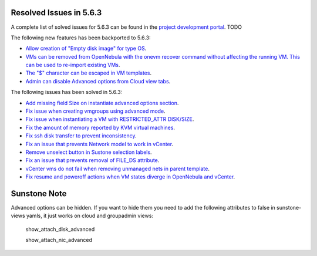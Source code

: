 .. _resolved_issues_563:

Resolved Issues in 5.6.3
--------------------------------------------------------------------------------

A complete list of solved issues for 5.6.3 can be found in the `project development portal <https://github.com/OpenNebula/one/milestone/XXXX>`__. TODO

The following new features has been backported to 5.6.3:

- `Allow creation of "Empty disk image" for type OS <https://github.com/OpenNebula/one/issues/1089>`__.
- `VMs can be removed from OpenNebula with the onevm recover command without affecting the running VM. This can be used to re-import existing VMs <https://github.com/OpenNebula/one/issues/1246>`__.
- `The "$" character can be escaped in VM templates <https://github.com/OpenNebula/one/issues/2456>`__.
- `Admin can disable Advanced options from Cloud view tabs <https://github.com/OpenNebula/one/issues/1745>`__.

The following issues has been solved in 5.6.3:

- `Add missing field Size on instantiate advanced options section <https://github.com/OpenNebula/one/issues/2450>`__.
- `Fix issue when creating vmgroups using advanced mode <https://github.com/OpenNebula/one/issues/2522>`__.
- `Fix issue when instantiating a VM with RESTRICTED_ATTR DISK/SIZE <https://github.com/OpenNebula/one/issues/2533>`__.
- `Fix the amount of memory reported by KVM virtual machines <https://github.com/OpenNebula/one/issues/2179>`__.
- `Fix ssh disk transfer to prevent inconsistency <https://github.com/OpenNebula/one/issues/2438>`__.
- `Fix an issue that prevents Network model to work in vCenter <https://github.com/OpenNebula/one/issues/2474>`__.
- `Remove unselect button in Sustone selection labels <https://github.com/OpenNebula/one/issues/2538>`__.
- `Fix an issue that prevents removal of FILE_DS attribute <https://github.com/OpenNebula/one/issues/2540>`__.
- `vCenter vms do not fail when removing unmanaged nets in parent template <https://github.com/OpenNebula/one/issues/2558>`__.
- `Fix resume and poweroff actions when VM states diverge in OpenNebula and vCenter <https://github.com/OpenNebula/one/issues/2552>`__.

Sunstone Note
--------------------------------------------------------------------------------

Advanced options can be hidden. If you want to hide them you need to add the following attributes to false in sunstone-views yamls, it just works on cloud and groupadmin views:

   show_attach_disk_advanced

   show_attach_nic_advanced
